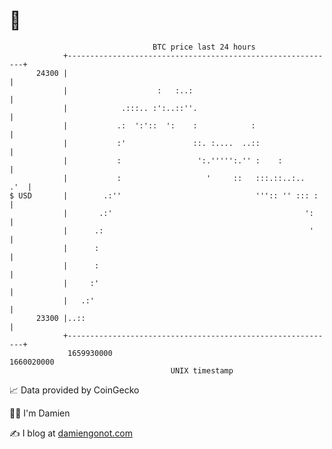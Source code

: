 * 👋

#+begin_example
                                   BTC price last 24 hours                    
               +------------------------------------------------------------+ 
         24300 |                                                            | 
               |                    :   :..:                                | 
               |            .:::.. :':..::''.                               | 
               |           .:  ':'::  ':    :            :                  | 
               |           :'               ::. :....  ..::                 | 
               |           :                 ':.''''':.'' :    :            | 
               |           :                   '     ::   :::.::..:..   .'  | 
   $ USD       |        .:''                              ''':: '' ::: :    | 
               |       .:'                                           ':     | 
               |      .:                                              '     | 
               |      :                                                     | 
               |      :                                                     | 
               |     :'                                                     | 
               |   .:'                                                      | 
         23300 |..::                                                        | 
               +------------------------------------------------------------+ 
                1659930000                                        1660020000  
                                       UNIX timestamp                         
#+end_example
📈 Data provided by CoinGecko

🧑‍💻 I'm Damien

✍️ I blog at [[https://www.damiengonot.com][damiengonot.com]]

